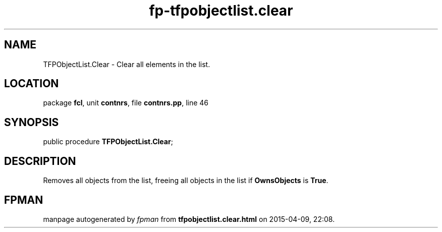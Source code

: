 .\" file autogenerated by fpman
.TH "fp-tfpobjectlist.clear" 3 "2014-03-14" "fpman" "Free Pascal Programmer's Manual"
.SH NAME
TFPObjectList.Clear - Clear all elements in the list.
.SH LOCATION
package \fBfcl\fR, unit \fBcontnrs\fR, file \fBcontnrs.pp\fR, line 46
.SH SYNOPSIS
public procedure \fBTFPObjectList.Clear\fR;
.SH DESCRIPTION
Removes all objects from the list, freeing all objects in the list if \fBOwnsObjects\fR is \fBTrue\fR.


.SH FPMAN
manpage autogenerated by \fIfpman\fR from \fBtfpobjectlist.clear.html\fR on 2015-04-09, 22:08.

